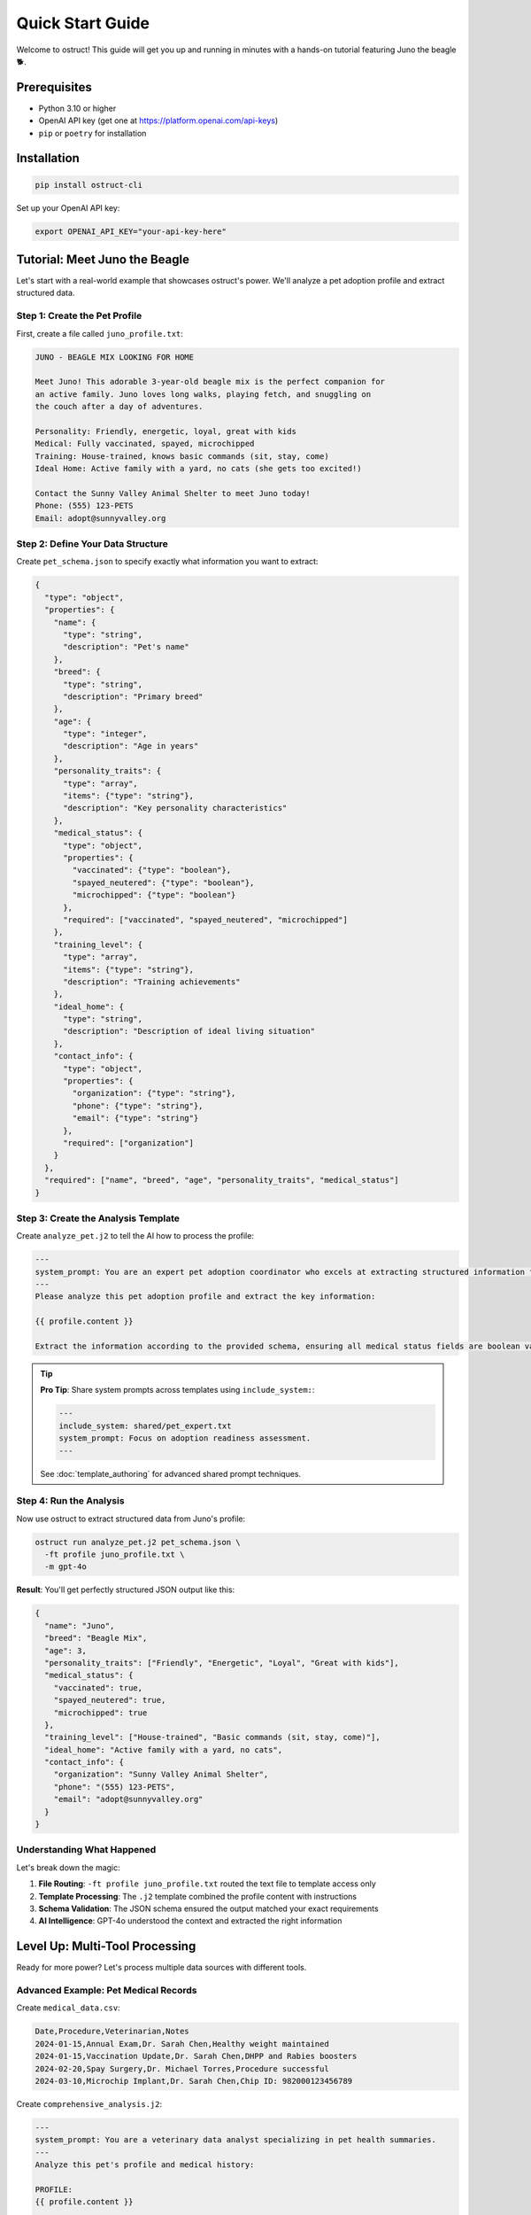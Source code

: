 Quick Start Guide
=================

Welcome to ostruct! This guide will get you up and running in minutes with a hands-on tutorial featuring Juno the beagle 🐕.

Prerequisites
-------------

- Python 3.10 or higher
- OpenAI API key (get one at https://platform.openai.com/api-keys)
- ``pip`` or ``poetry`` for installation

Installation
------------

.. code-block:: bash

   pip install ostruct-cli

Set up your OpenAI API key:

.. code-block:: bash

   export OPENAI_API_KEY="your-api-key-here"

Tutorial: Meet Juno the Beagle
-------------------------------

Let's start with a real-world example that showcases ostruct's power. We'll analyze a pet adoption profile and extract structured data.

Step 1: Create the Pet Profile
~~~~~~~~~~~~~~~~~~~~~~~~~~~~~~~

First, create a file called ``juno_profile.txt``:

.. code-block:: text

   JUNO - BEAGLE MIX LOOKING FOR HOME

   Meet Juno! This adorable 3-year-old beagle mix is the perfect companion for
   an active family. Juno loves long walks, playing fetch, and snuggling on
   the couch after a day of adventures.

   Personality: Friendly, energetic, loyal, great with kids
   Medical: Fully vaccinated, spayed, microchipped
   Training: House-trained, knows basic commands (sit, stay, come)
   Ideal Home: Active family with a yard, no cats (she gets too excited!)

   Contact the Sunny Valley Animal Shelter to meet Juno today!
   Phone: (555) 123-PETS
   Email: adopt@sunnyvalley.org

Step 2: Define Your Data Structure
~~~~~~~~~~~~~~~~~~~~~~~~~~~~~~~~~~~

Create ``pet_schema.json`` to specify exactly what information you want to extract:

.. code-block:: json

   {
     "type": "object",
     "properties": {
       "name": {
         "type": "string",
         "description": "Pet's name"
       },
       "breed": {
         "type": "string",
         "description": "Primary breed"
       },
       "age": {
         "type": "integer",
         "description": "Age in years"
       },
       "personality_traits": {
         "type": "array",
         "items": {"type": "string"},
         "description": "Key personality characteristics"
       },
       "medical_status": {
         "type": "object",
         "properties": {
           "vaccinated": {"type": "boolean"},
           "spayed_neutered": {"type": "boolean"},
           "microchipped": {"type": "boolean"}
         },
         "required": ["vaccinated", "spayed_neutered", "microchipped"]
       },
       "training_level": {
         "type": "array",
         "items": {"type": "string"},
         "description": "Training achievements"
       },
       "ideal_home": {
         "type": "string",
         "description": "Description of ideal living situation"
       },
       "contact_info": {
         "type": "object",
         "properties": {
           "organization": {"type": "string"},
           "phone": {"type": "string"},
           "email": {"type": "string"}
         },
         "required": ["organization"]
       }
     },
     "required": ["name", "breed", "age", "personality_traits", "medical_status"]
   }

Step 3: Create the Analysis Template
~~~~~~~~~~~~~~~~~~~~~~~~~~~~~~~~~~~~~

Create ``analyze_pet.j2`` to tell the AI how to process the profile:

.. code-block:: text

   ---
   system_prompt: You are an expert pet adoption coordinator who excels at extracting structured information from adoption profiles.
   ---
   Please analyze this pet adoption profile and extract the key information:

   {{ profile.content }}

   Extract the information according to the provided schema, ensuring all medical status fields are boolean values and contact information is properly structured.

.. tip::
   **Pro Tip**: Share system prompts across templates using ``include_system:``:

   .. code-block:: text

      ---
      include_system: shared/pet_expert.txt
      system_prompt: Focus on adoption readiness assessment.
      ---

   See :doc:`template_authoring` for advanced shared prompt techniques.

Step 4: Run the Analysis
~~~~~~~~~~~~~~~~~~~~~~~~~

Now use ostruct to extract structured data from Juno's profile:

.. code-block:: bash

   ostruct run analyze_pet.j2 pet_schema.json \
     -ft profile juno_profile.txt \
     -m gpt-4o

**Result**: You'll get perfectly structured JSON output like this:

.. code-block:: json

   {
     "name": "Juno",
     "breed": "Beagle Mix",
     "age": 3,
     "personality_traits": ["Friendly", "Energetic", "Loyal", "Great with kids"],
     "medical_status": {
       "vaccinated": true,
       "spayed_neutered": true,
       "microchipped": true
     },
     "training_level": ["House-trained", "Basic commands (sit, stay, come)"],
     "ideal_home": "Active family with a yard, no cats",
     "contact_info": {
       "organization": "Sunny Valley Animal Shelter",
       "phone": "(555) 123-PETS",
       "email": "adopt@sunnyvalley.org"
     }
   }

Understanding What Happened
~~~~~~~~~~~~~~~~~~~~~~~~~~~

Let's break down the magic:

1. **File Routing**: ``-ft profile juno_profile.txt`` routed the text file to template access only
2. **Template Processing**: The ``.j2`` template combined the profile content with instructions
3. **Schema Validation**: The JSON schema ensured the output matched your exact requirements
4. **AI Intelligence**: GPT-4o understood the context and extracted the right information

Level Up: Multi-Tool Processing
--------------------------------

Ready for more power? Let's process multiple data sources with different tools.

Advanced Example: Pet Medical Records
~~~~~~~~~~~~~~~~~~~~~~~~~~~~~~~~~~~~~~

Create ``medical_data.csv``:

.. code-block:: text

   Date,Procedure,Veterinarian,Notes
   2024-01-15,Annual Exam,Dr. Sarah Chen,Healthy weight maintained
   2024-01-15,Vaccination Update,Dr. Sarah Chen,DHPP and Rabies boosters
   2024-02-20,Spay Surgery,Dr. Michael Torres,Procedure successful
   2024-03-10,Microchip Implant,Dr. Sarah Chen,Chip ID: 982000123456789

Create ``comprehensive_analysis.j2``:

.. code-block:: text

   ---
   system_prompt: You are a veterinary data analyst specializing in pet health summaries.
   ---
   Analyze this pet's profile and medical history:

   PROFILE:
   {{ profile.content }}

   MEDICAL RECORDS:
   Please analyze the CSV data to extract medical history patterns.

   Provide a comprehensive health and adoption readiness assessment.

Create ``comprehensive_schema.json``:

.. code-block:: json

   {
     "type": "object",
     "properties": {
       "pet_summary": {
         "$ref": "#/$defs/pet_info"
       },
       "medical_summary": {
         "type": "object",
         "properties": {
           "last_exam_date": {"type": "string", "format": "date"},
           "vaccination_status": {"type": "string"},
           "procedures_completed": {
             "type": "array",
             "items": {"type": "string"}
           },
           "health_status": {"type": "string"},
           "microchip_id": {"type": "string"}
         }
       },
       "adoption_readiness": {
         "type": "object",
         "properties": {
           "ready_for_adoption": {"type": "boolean"},
           "recommended_followup": {
             "type": "array",
             "items": {"type": "string"}
           }
         }
       }
     },
     "$defs": {
       "pet_info": {
         "type": "object",
         "properties": {
           "name": {"type": "string"},
           "breed": {"type": "string"},
           "age": {"type": "integer"}
         }
       }
     }
   }

Run the advanced analysis:

.. code-block:: bash

   ostruct run comprehensive_analysis.j2 comprehensive_schema.json \
     -ft profile juno_profile.txt \
     -fc medical_data.csv \
     -m gpt-4o

**What's different?**

- ``-ft profile juno_profile.txt``: Profile text for template access
- ``-fc medical_data.csv``: Medical data to Code Interpreter for analysis
- The AI can now correlate text descriptions with structured data

Three Learning Paths
---------------------

Choose your adventure based on your needs:

🎯 **Quick Integration** (5 minutes)
~~~~~~~~~~~~~~~~~~~~~~~~~~~~~~~~~~~~

Perfect for developers who need immediate results:

.. code-block:: bash

   # Basic document analysis
   ostruct run template.j2 schema.json -ft document.txt

   # With custom variables
   ostruct run template.j2 schema.json -ft doc.txt -V env=prod

   # Direct output to file
   ostruct run template.j2 schema.json -ft data.txt --output-file result.json

📊 **Data Processing** (15 minutes)
~~~~~~~~~~~~~~~~~~~~~~~~~~~~~~~~~~~

For analysts working with datasets:

.. code-block:: bash

   # Analyze CSV with code execution
   ostruct run analysis.j2 schema.json -fc dataset.csv

   # Multi-file processing
   ostruct run process.j2 schema.json -fc data1.csv -fc data2.csv

   # Directory processing
   ostruct run batch.j2 schema.json -dc ./data_directory

🔍 **Knowledge Extraction** (30 minutes)
~~~~~~~~~~~~~~~~~~~~~~~~~~~~~~~~~~~~~~~~~

For researchers processing documents:

.. code-block:: bash

   # Semantic search through documents
   ostruct run research.j2 schema.json -fs documentation.pdf

   # Multi-document research
   ostruct run synthesis.j2 schema.json -ds ./research_papers

   # Combined analysis
   ostruct run complete.j2 schema.json \
     -ft config.yaml \
     -fc analysis.py \
     -fs knowledge_base.pdf

Key CLI Patterns to Remember
-----------------------------

**File Routing Syntax**
  - ``-ft file.txt`` (auto-naming: becomes ``file_txt`` variable)
  - ``-ft data file.txt`` (custom naming: becomes ``data`` variable)
  - ``--fta data file.txt`` (tab completion support)

**Tool Selection**
  - ``-ft``: Template access only (configuration, small files)
  - ``-fc``: Code Interpreter (data analysis, computation)
  - ``-fs``: File Search (document retrieval, knowledge bases)

**Model Options**
  - ``-m gpt-4o`` (default, best for most tasks)
  - ``-m o1`` (complex reasoning, slower)
  - ``-m o3-mini`` (fast and cost-effective)

**Variables**
  - ``-V name=value`` (simple strings)
  - ``-J config='{"env":"prod"}'`` (JSON objects)

**Security**
  - ``-A /allowed/path`` (restrict file access)
  - ``--base-dir /project`` (set working directory)

Next Steps
----------

🎓 **Learn More**
  - :doc:`cli_reference` - Complete CLI documentation
  - :doc:`template_authoring` - Advanced template techniques
  - :doc:`../security/overview` - Security best practices

🔧 **Integrate**
  - :doc:`../automate/ci_cd` - CI/CD integration
  - :doc:`../automate/containers` - Docker deployment
  - :doc:`../automate/scripting_patterns` - Automation patterns

💡 **Explore Examples**
  - ``examples/`` directory in the repository
  - Real-world use cases and templates
  - Community contributed patterns

Common Questions
----------------

**Q: What file formats are supported?**
A: Text files (TXT, MD, JSON, YAML, CSV, Python, etc.). Binary files go to Code Interpreter for analysis.

**Q: How do I handle large files?**
A: Use ``--dry-run`` to check token usage first. Consider splitting large files or using File Search for documents.

**Q: Can I use multiple tools on the same file?**
A: Yes! Use ``--file-for code-interpreter data.csv --file-for file-search data.csv`` for advanced routing.

**Q: How do I debug template issues?**
A: Use ``--dry-run`` to see the rendered template without API calls, and ``--verbose`` for detailed logging.

**Q: What about API costs?**
A: Start with shorter examples, use ``--dry-run`` to estimate tokens, and consider o3-mini for cost-effective processing.

Congratulations! You've mastered ostruct basics. Juno would be proud! 🐕✨
